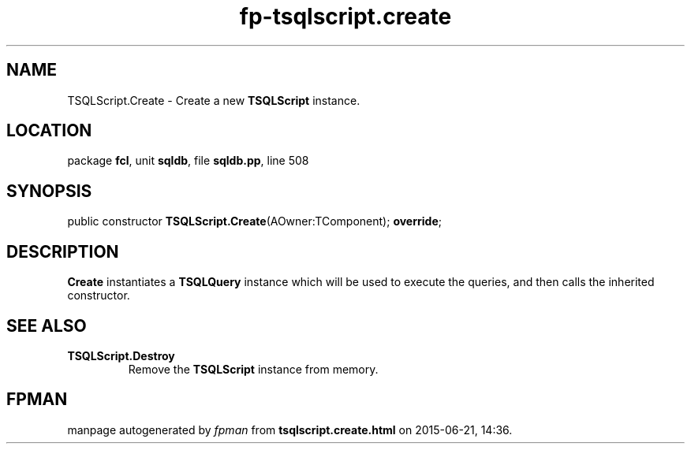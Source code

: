 .\" file autogenerated by fpman
.TH "fp-tsqlscript.create" 3 "2014-03-14" "fpman" "Free Pascal Programmer's Manual"
.SH NAME
TSQLScript.Create - Create a new \fBTSQLScript\fR instance.
.SH LOCATION
package \fBfcl\fR, unit \fBsqldb\fR, file \fBsqldb.pp\fR, line 508
.SH SYNOPSIS
public constructor \fBTSQLScript.Create\fR(AOwner:TComponent); \fBoverride\fR;
.SH DESCRIPTION
\fBCreate\fR instantiates a \fBTSQLQuery\fR instance which will be used to execute the queries, and then calls the inherited constructor.


.SH SEE ALSO
.TP
.B TSQLScript.Destroy
Remove the \fBTSQLScript\fR instance from memory.

.SH FPMAN
manpage autogenerated by \fIfpman\fR from \fBtsqlscript.create.html\fR on 2015-06-21, 14:36.

